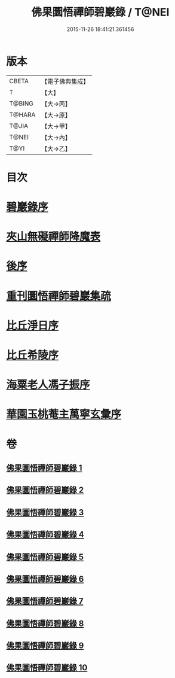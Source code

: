 #+TITLE: 佛果圜悟禪師碧巖錄 / T@NEI
#+DATE: 2015-11-26 18:41:21.361456
* 版本
 |     CBETA|【電子佛典集成】|
 |         T|【大】     |
 |    T@BING|【大→丙】   |
 |    T@HARA|【大→原】   |
 |     T@JIA|【大→甲】   |
 |     T@NEI|【大→內】   |
 |      T@YI|【大→乙】   |

* 目次
* [[file:KR6q0078_001.txt::001-0139a3][碧巖錄序]]
* [[file:KR6q0078_001.txt::0151a1][夾山無礙禪師降魔表]]
* [[file:KR6q0078_010.txt::0224b7][後序]]
* [[file:KR6q0078_010.txt::0224b19][重刊圜悟禪師碧巖集疏]]
* [[file:KR6q0078_010.txt::0224c10][比丘淨日序]]
* [[file:KR6q0078_010.txt::0224c17][比丘希陵序]]
* [[file:KR6q0078_010.txt::0225a3][海粟老人馮子振序]]
* [[file:KR6q0078_010.txt::0225c7][華園玉桃菴主萬寧玄彙序]]
* 卷
** [[file:KR6q0078_001.txt][佛果圜悟禪師碧巖錄 1]]
** [[file:KR6q0078_002.txt][佛果圜悟禪師碧巖錄 2]]
** [[file:KR6q0078_003.txt][佛果圜悟禪師碧巖錄 3]]
** [[file:KR6q0078_004.txt][佛果圜悟禪師碧巖錄 4]]
** [[file:KR6q0078_005.txt][佛果圜悟禪師碧巖錄 5]]
** [[file:KR6q0078_006.txt][佛果圜悟禪師碧巖錄 6]]
** [[file:KR6q0078_007.txt][佛果圜悟禪師碧巖錄 7]]
** [[file:KR6q0078_008.txt][佛果圜悟禪師碧巖錄 8]]
** [[file:KR6q0078_009.txt][佛果圜悟禪師碧巖錄 9]]
** [[file:KR6q0078_010.txt][佛果圜悟禪師碧巖錄 10]]
